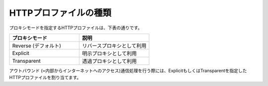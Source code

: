 HTTPプロファイルの種類
===========================

プロキシモードを指定するHTTPプロファイルは、下表の通りです。

.. csv-table::
   :header: "プロキシモード","説明"
   :widths: 30, 30

   "Reverse (デフォルト)","リバースプロキシとして利用"
   "Explicit","明示プロキシとして利用"
   "Transparent","透過プロキシとして利用"

アウトバウンド (=内部からインターネットへのアクセス)通信処理を行う際には、ExplicitもしくはTransparentを指定したHTTPプロファイルを割り当てます。
